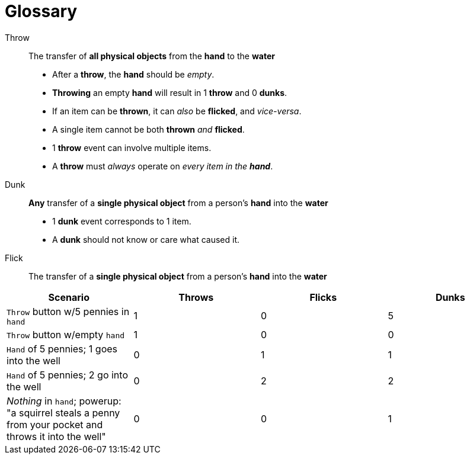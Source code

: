 ﻿= Glossary

Throw:: The transfer of *all physical objects* from the *hand* to the *water*
- After a *throw*, the *hand* should be _empty_.
- *Throwing* an empty *hand* will result in 1 *throw* and 0 *dunks*.
- If an item can be *thrown*, it can _also_ be *flicked*, and _vice-versa_.
- A single item cannot be both *thrown* _and_ *flicked*.
- 1 *throw* event can involve multiple items.
- A *throw* must _always_ operate on _every item in the **hand**_.

Dunk:: *Any* transfer of a *single physical object* from a person's *hand* into the *water*
- 1 *dunk* event corresponds to 1 item.
- A *dunk* should not know or care what caused it.

Flick:: The transfer of a *single physical object* from a person's *hand* into the *water*


|===
|Scenario |Throws |Flicks |Dunks

|`Throw` button w/5 pennies in `hand`
|1
|0
|5

|`Throw` button w/empty `hand`
|1
|0
|0

|`Hand` of 5 pennies; 1 goes into the well
|0
|1
|1

|`Hand` of 5 pennies; 2 go into the well
|0
|2
|2

|_Nothing_ in `hand`; powerup: "a squirrel steals a penny from your pocket and throws it into the well"
|0
|0
|1

|===